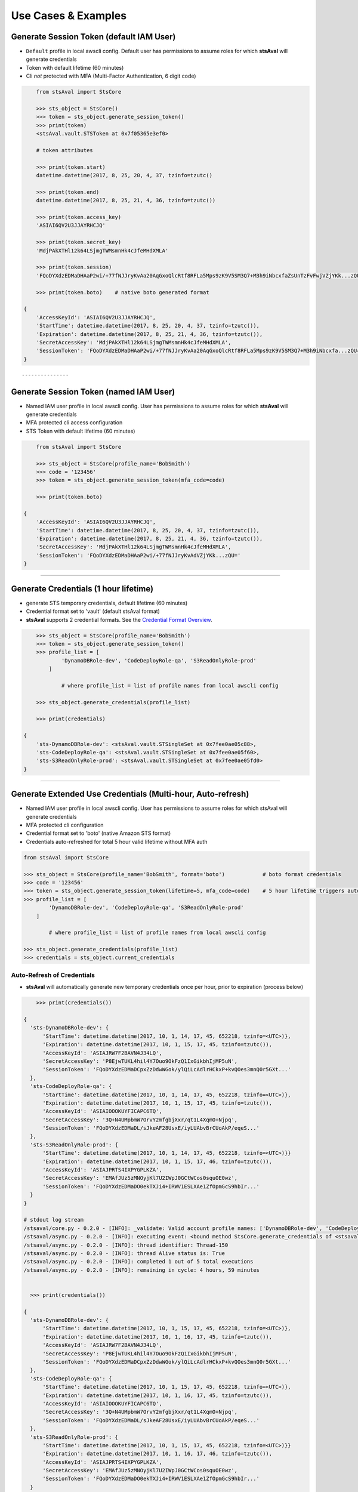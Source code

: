 ======================
 Use Cases & Examples
======================


Generate Session Token (default IAM User)
~~~~~~~~~~~~~~~~~~~~~~~~~~~~~~~~~~~~~~~~~

-  ``Default`` profile in local awscli config. Default user has permissions to assume roles for which **stsAval**
   will generate credentials
-  Token with default lifetime (60 minutes)
-  Cli *not* protected with MFA (Multi-Factor Authentication, 6 digit code)

.. code:: python


        from stsAval import StsCore

        >>> sts_object = StsCore()
        >>> token = sts_object.generate_session_token()
        >>> print(token)
        <stsAval.vault.STSToken at 0x7f05365e3ef0>

        # token attributes

        >>> print(token.start)
        datetime.datetime(2017, 8, 25, 20, 4, 37, tzinfo=tzutc()

        >>> print(token.end)
        datetime.datetime(2017, 8, 25, 21, 4, 36, tzinfo=tzutc())

        >>> print(token.access_key)
        'ASIAI6QV2U3JJAYRHCJQ'

        >>> print(token.secret_key)
        'MdjPAkXTHl12k64LSjmgTWMsmnHk4cJfeMHdXMLA'

        >>> print(token.session)
        'FQoDYXdzEDMaDHAaP2wi/+77fNJJryKvAa20AqGxoQlcRtf8RFLa5Mps9zK9V5SM3Q7+M3h9iNbcxfaZsUnTzFvFwjVZjYKk...zQU='

        >>> print(token.boto)    # native boto generated format

    {
        'AccessKeyId': 'ASIAI6QV2U3JJAYRHCJQ',
        'StartTime': datetime.datetime(2017, 8, 25, 20, 4, 37, tzinfo=tzutc()),
        'Expiration': datetime.datetime(2017, 8, 25, 21, 4, 36, tzinfo=tzutc()),
        'SecretAccessKey': 'MdjPAkXTHl12k64LSjmgTWMsmnHk4cJfeMHdXMLA',
        'SessionToken': 'FQoDYXdzEDMaDHAaP2wi/+77fNJJryKvAa20AqGxoQlcRtf8RFLa5Mps9zK9V5SM3Q7+M3h9iNbcxfa...zQU='
    }

::

---------------

Generate Session Token (named IAM User)
~~~~~~~~~~~~~~~~~~~~~~~~~~~~~~~~~~~~~~~

-  Named IAM user profile in local awscli config. User has permissions
   to assume roles for which **stsAval**
   will generate credentials
-  MFA protected cli access configuration
-  STS Token with default lifetime (60 minutes)

.. code:: python


        from stsAval import StsCore

        >>> sts_object = StsCore(profile_name='BobSmith')
        >>> code = '123456'
        >>> token = sts_object.generate_session_token(mfa_code=code)

        >>> print(token.boto)

    {
        'AccessKeyId': 'ASIAI6QV2U3JJAYRHCJQ',
        'StartTime': datetime.datetime(2017, 8, 25, 20, 4, 37, tzinfo=tzutc()),
        'Expiration': datetime.datetime(2017, 8, 25, 21, 4, 36, tzinfo=tzutc()),
        'SecretAccessKey': 'MdjPAkXTHl12k64LSjmgTWMsmnHk4cJfeMHdXMLA',
        'SessionToken': 'FQoDYXdzEDMaDHAaP2wi/+77fNJJryKvAdVZjYKk...zQU='
    }

---------------

Generate Credentials (1 hour lifetime)
~~~~~~~~~~~~~~~~~~~~~~~~~~~~~~~~~~~~~~

-  generate STS temporary credentials, default lifetime (60 minutes)
-  Credential format set to 'vault' (default stsAval format)
-  **stsAval** supports 2 credential formats. See the `Credential Format
   Overview <./primer/credential-format-overview.html>`__.

.. code:: python


        >>> sts_object = StsCore(profile_name='BobSmith')
        >>> token = sts_object.generate_session_token()
        >>> profile_list = [
                'DynamoDBRole-dev', 'CodeDeployRole-qa', 'S3ReadOnlyRole-prod'
            ]

                # where profile_list = list of profile names from local awscli config

        >>> sts_object.generate_credentials(profile_list)

        >>> print(credentials)

    {
        'sts-DynamoDBRole-dev': <stsAval.vault.STSingleSet at 0x7fee0ae05c88>,
        'sts-CodeDeployRole-qa': <stsAval.vault.STSingleSet at 0x7fee0ae05f60>,
        'sts-S3ReadOnlyRole-prod': <stsAval.vault.STSingleSet at 0x7fee0ae05fd0>
    }

---------------

Generate Extended Use Credentials (Multi-hour, Auto-refresh)
~~~~~~~~~~~~~~~~~~~~~~~~~~~~~~~~~~~~~~~~~~~~~~~~~~~~~~~~~~~~

-  Named IAM user profile in local awscli config. User has permissions
   to assume roles for which stsAval
   will generate credentials
-  MFA protected cli configuration
-  Credential format set to 'boto' (native Amazon STS format)
-  Credentials auto-refreshed for total 5 hour valid lifetime without MFA auth

.. code:: python

        from stsAval import StsCore

        >>> sts_object = StsCore(profile_name='BobSmith', format='boto')            # boto format credentials
        >>> code = '123456'
        >>> token = sts_object.generate_session_token(lifetime=5, mfa_code=code)    # 5 hour lifetime triggers auto-refresh
        >>> profile_list = [
                'DynamoDBRole-dev', 'CodeDeployRole-qa', 'S3ReadOnlyRole-prod'
            ]

                # where profile_list = list of profile names from local awscli config

        >>> sts_object.generate_credentials(profile_list)
        >>> credentials = sts_object.current_credentials

Auto-Refresh of Credentials
***************************

-  **stsAval** will automatically generate new temporary credentials
   once per hour, prior to expiration (process below)

.. code:: python


        >>> print(credentials())

    {
      'sts-DynamoDBRole-dev': {
          'StartTime': datetime.datetime(2017, 10, 1, 14, 17, 45, 652218, tzinfo=<UTC>)},
          'Expiration': datetime.datetime(2017, 10, 1, 15, 17, 45, tzinfo=tzutc()),
          'AccessKeyId': 'ASIAJRW7F2BAVN4J34LQ',
          'SecretAccessKey': 'P8EjwTUKL4hil4Y7Ouo9OkFzQ1IxGikbhIjMP5uN',
          'SessionToken': 'FQoDYXdzEDMaDCpxZzDdwWGok/ylQiLcAdlrHCkxP+kvQOes3mnQ0r5GXt...'
      },
      'sts-CodeDeployRole-qa': {
          'StartTime': datetime.datetime(2017, 10, 1, 14, 17, 45, 652218, tzinfo=<UTC>)},
          'Expiration': datetime.datetime(2017, 10, 1, 15, 17, 45, tzinfo=tzutc()),
          'AccessKeyId': 'ASIAIOOOKUYFICAPC6TQ',
          'SecretAccessKey': '3Q+N4UMpbmW7OrvY2mfgbjXxr/qt1L4XqmO+Njpq',
          'SessionToken': 'FQoDYXdzEDMaDL/sJkeAF28UsxE/iyLUAbvBrCUoAkP/eqeS...'
      },
      'sts-S3ReadOnlyRole-prod': {
          'StartTime': datetime.datetime(2017, 10, 1, 14, 17, 45, 652218, tzinfo=<UTC>)}}
          'Expiration': datetime.datetime(2017, 10, 1, 15, 17, 46, tzinfo=tzutc()),
          'AccessKeyId': 'ASIAJPRTS4IXPYGPLKZA',
          'SecretAccessKey': 'EMAfJUz5zMNOyjKl7U2IWpJ0GCtWCos0squOE0wz',
          'SessionToken': 'FQoDYXdzEDMaDO0ekTXJi4+IRWV1ESLXAe1ZfOpmGcS9hbIr...'
      }
    }

    # stdout log stream
    /stsaval/core.py - 0.2.0 - [INFO]: _validate: Valid account profile names: ['DynamoDBRole-dev', 'CodeDeployRole-qa', 'S3ReadOnlyRole-prod']
    /stsaval/async.py - 0.2.0 - [INFO]: executing event: <bound method StsCore.generate_credentials of <stsaval.core.StsCore object at 0x7f91c9df02e8>>
    /stsaval/async.py - 0.2.0 - [INFO]: thread identifier: Thread-150
    /stsaval/async.py - 0.2.0 - [INFO]: thread Alive status is: True
    /stsaval/async.py - 0.2.0 - [INFO]: completed 1 out of 5 total executions
    /stsaval/async.py - 0.2.0 - [INFO]: remaining in cycle: 4 hours, 59 minutes


      >>> print(credentials())

    {
      'sts-DynamoDBRole-dev': {
          'StartTime': datetime.datetime(2017, 10, 1, 15, 17, 45, 652218, tzinfo=<UTC>)},
          'Expiration': datetime.datetime(2017, 10, 1, 16, 17, 45, tzinfo=tzutc()),
          'AccessKeyId': 'ASIAJRW7F2BAVN4J34LQ',
          'SecretAccessKey': 'P8EjwTUKL4hil4Y7Ouo9OkFzQ1IxGikbhIjMP5uN',
          'SessionToken': 'FQoDYXdzEDMaDCpxZzDdwWGok/ylQiLcAdlrHCkxP+kvQOes3mnQ0r5GXt...'
      },
      'sts-CodeDeployRole-qa': {
          'StartTime': datetime.datetime(2017, 10, 1, 15, 17, 45, 652218, tzinfo=<UTC>)},
          'Expiration': datetime.datetime(2017, 10, 1, 16, 17, 45, tzinfo=tzutc()),
          'AccessKeyId': 'ASIAIOOOKUYFICAPC6TQ',
          'SecretAccessKey': '3Q+N4UMpbmW7OrvY2mfgbjXxr/qt1L4XqmO+Njpq',
          'SessionToken': 'FQoDYXdzEDMaDL/sJkeAF28UsxE/iyLUAbvBrCUoAkP/eqeS...'
      },
      'sts-S3ReadOnlyRole-prod': {
          'StartTime': datetime.datetime(2017, 10, 1, 15, 17, 45, 652218, tzinfo=<UTC>)}}
          'Expiration': datetime.datetime(2017, 10, 1, 16, 17, 46, tzinfo=tzutc()),
          'AccessKeyId': 'ASIAJPRTS4IXPYGPLKZA',
          'SecretAccessKey': 'EMAfJUz5zMNOyjKl7U2IWpJ0GCtWCos0squOE0wz',
          'SessionToken': 'FQoDYXdzEDMaDO0ekTXJi4+IRWV1ESLXAe1ZfOpmGcS9hbIr...'
      }
    }

    # stdout log stream
    /stsaval/core.py - 0.2.0 - [INFO]: _validate: Valid account profile names: ['DynamoDBRole-dev', 'CodeDeployRole-qa', 'S3ReadOnlyRole-prod']
    /stsaval/async.py - 0.2.0 - [INFO]: thread identifier: Thread-150
    /stsaval/async.py - 0.2.0 - [INFO]: thread Alive status is: True
    /stsaval/async.py - 0.2.0 - [INFO]: completed 2 out of 5 total executions
    /stsaval/async.py - 0.2.0 - [INFO]: remaining in cycle: 3 hours, 59 minutes

Auto-Refresh Credentials -- Additional Info
~~~~~~~~~~~~~~~~~~~~~~~~~~~~~~~~~~~~~~~~~~~

-  Refresh of credentials is non-blocking (via threading)
-  Thread management is via event states; threads are terminated as soon as their associated session token expires or they receive a halt event.
-  No hanging threads. Any live threads when new credentials generated are safely terminated
   before generating a new set.

---------------

Non-default IAM Role credentials filename or location
~~~~~~~~~~~~~~~~~~~~~~~~~~~~~~~~~~~~~~~~~~~~~~~~~~~~~

| **Use-Case**: When you wish to use role credentials file not currently part of the awscli, provide a custom location to stsAval as a parameter.

-  Initialization

.. code:: python

        import stsAval

        >>> sts_object = stsAval.StsCore()
        >>> credentials_file = '~/myAccount/role_credentials'   # awscli credentials file,
                                                                # located in ~/.aws
        >>> sts_object.refactor(credentials_file)
        >>> sts_object.profiles

-  Output

.. code:: json

    {
        "acme-db-dev": {
            "role_arn": "arn:aws:iam::236600111358:role/AcmeDEV",
            "mfa_serial": "arn:aws:iam::3788881165911:mfa/BillCaster",
            "source_profile": "william-caster"
        },
        "acme-apps-dev": {
            "role_arn": "arn:aws:iam::123660943358:role/AcmeDEV",
            "mfa_serial": "arn:aws:iam::3788881165911:mfa/BillCaster",
            "source_profile": "william-caster"
        },
        "acme-apps-qa": {
            "role_arn": "arn:aws:iam::430864833800:role/AcmeAdmin",
            "mfa_serial": "arn:aws:iam::3788881165911:mfa/BillCaster",
            "source_profile": "william-caster"
        },
        "acme-prod08": {
            "role_arn": "arn:aws:iam::798623437252:role/EC2RORole",
            "mfa_serial": "arn:aws:iam::3788881165911:mfa/BillCaster",
            "source_profile": "william-caster"
        },
        "acme-prod09": {
            "role_arn": "arn:aws:iam::123660943358:role/S3Role",
            "mfa_serial": "arn:aws:iam::3788881165911:mfa/BillCaster",
            "source_profile": "william-caster"
        }
    }


--------------

( `Table Of Contents <./index.html>`__ )

-----------------

|
